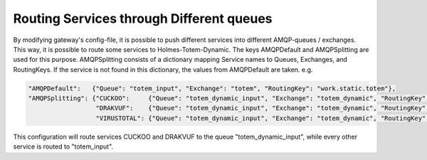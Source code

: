 Routing Services through Different queues
**********************************************

By modifying gateway's config-file, it is possible to push different services into different AMQP-queues / exchanges. This way, it is possible to route some services to Holmes-Totem-Dynamic. The keys AMQPDefault and AMQPSplitting are used for this purpose. AMQPSplitting consists of a dictionary mapping Service names to Queues, Exchanges, and RoutingKeys. If the service is not found in this dictionary, the values from AMQPDefault are taken. e.g.

.. code-block:: json

	"AMQPDefault":   {"Queue": "totem_input", "Exchange": "totem", "RoutingKey": "work.static.totem"},
	"AMQPSplitting": {"CUCKOO":     {"Queue": "totem_dynamic_input", "Exchange": "totem_dynamic", "RoutingKey": "work.static.totem"},
	                  "DRAKVUF":    {"Queue": "totem_dynamic_input", "Exchange": "totem_dynamic", "RoutingKey": "work.static.totem"},
	                  "VIRUSTOTAL": {"Queue": "totem_dynamic_input", "Exchange": "totem_dynamic", "RoutingKey": "work.static.totem"}}


This configuration will route services CUCKOO and DRAKVUF to the queue "totem_dynamic_input", while every other service is routed to "totem_input".
